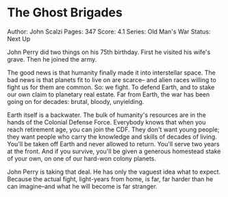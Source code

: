 * The Ghost Brigades
  
Author: John Scalzi Pages: 347 Score: 4.1 Series: Old Man's War Status:
Next Up

John Perry did two things on his 75th birthday. First he visited his
wife's grave. Then he joined the army.

The good news is that humanity finally made it into interstellar space.
The bad news is that planets fit to live on are scarce-- and alien races
willing to fight us for them are common. So: we fight. To defend Earth,
and to stake our own claim to planetary real estate. Far from Earth, the
war has been going on for decades: brutal, bloody, unyielding.

Earth itself is a backwater. The bulk of humanity's resources are in the
hands of the Colonial Defense Force. Everybody knows that when you reach
retirement age, you can join the CDF. They don't want young people; they
want people who carry the knowledge and skills of decades of living.
You'll be taken off Earth and never allowed to return. You'll serve two
years at the front. And if you survive, you'll be given a generous
homestead stake of your own, on one of our hard-won colony planets.

John Perry is taking that deal. He has only the vaguest idea what to
expect. Because the actual fight, light-years from home, is far, far
harder than he can imagine--and what he will become is far stranger.
